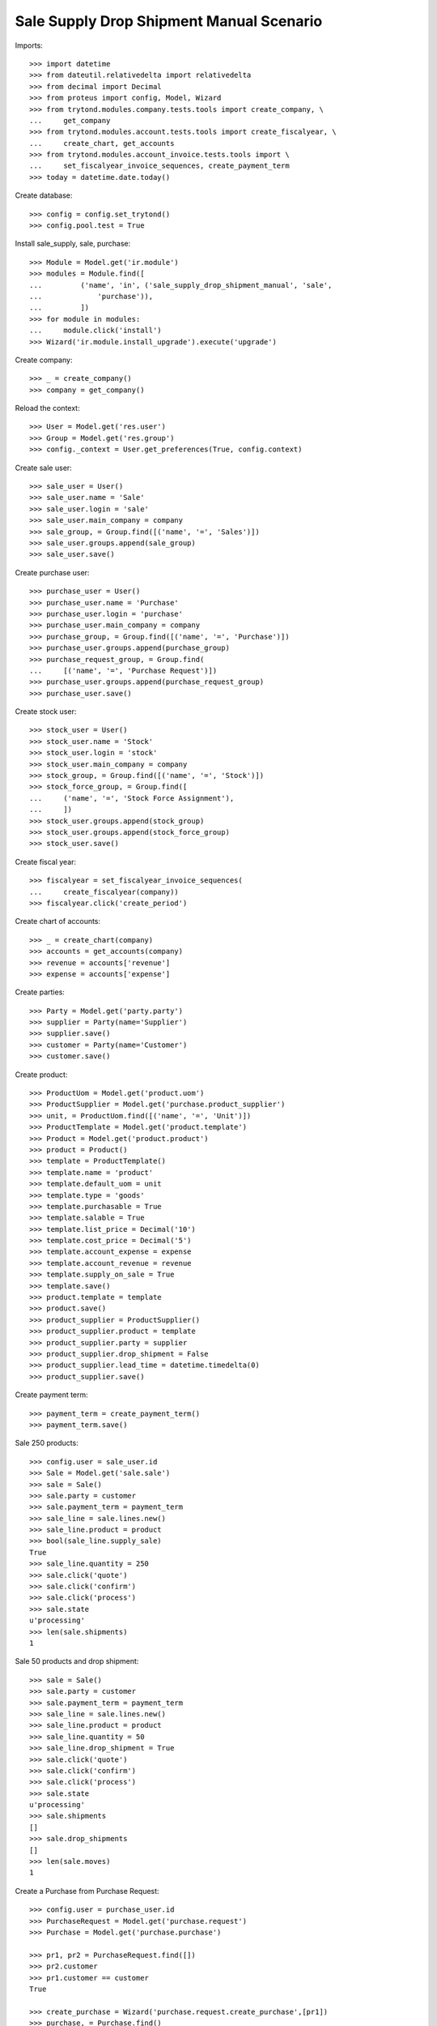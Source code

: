 =========================================
Sale Supply Drop Shipment Manual Scenario
=========================================

Imports::

    >>> import datetime
    >>> from dateutil.relativedelta import relativedelta
    >>> from decimal import Decimal
    >>> from proteus import config, Model, Wizard
    >>> from trytond.modules.company.tests.tools import create_company, \
    ...     get_company
    >>> from trytond.modules.account.tests.tools import create_fiscalyear, \
    ...     create_chart, get_accounts
    >>> from trytond.modules.account_invoice.tests.tools import \
    ...     set_fiscalyear_invoice_sequences, create_payment_term
    >>> today = datetime.date.today()

Create database::

    >>> config = config.set_trytond()
    >>> config.pool.test = True

Install sale_supply, sale, purchase::

    >>> Module = Model.get('ir.module')
    >>> modules = Module.find([
    ...         ('name', 'in', ('sale_supply_drop_shipment_manual', 'sale',
    ...             'purchase')),
    ...         ])
    >>> for module in modules:
    ...     module.click('install')
    >>> Wizard('ir.module.install_upgrade').execute('upgrade')

Create company::

    >>> _ = create_company()
    >>> company = get_company()

Reload the context::

    >>> User = Model.get('res.user')
    >>> Group = Model.get('res.group')
    >>> config._context = User.get_preferences(True, config.context)

Create sale user::

    >>> sale_user = User()
    >>> sale_user.name = 'Sale'
    >>> sale_user.login = 'sale'
    >>> sale_user.main_company = company
    >>> sale_group, = Group.find([('name', '=', 'Sales')])
    >>> sale_user.groups.append(sale_group)
    >>> sale_user.save()

Create purchase user::

    >>> purchase_user = User()
    >>> purchase_user.name = 'Purchase'
    >>> purchase_user.login = 'purchase'
    >>> purchase_user.main_company = company
    >>> purchase_group, = Group.find([('name', '=', 'Purchase')])
    >>> purchase_user.groups.append(purchase_group)
    >>> purchase_request_group, = Group.find(
    ...     [('name', '=', 'Purchase Request')])
    >>> purchase_user.groups.append(purchase_request_group)
    >>> purchase_user.save()

Create stock user::

    >>> stock_user = User()
    >>> stock_user.name = 'Stock'
    >>> stock_user.login = 'stock'
    >>> stock_user.main_company = company
    >>> stock_group, = Group.find([('name', '=', 'Stock')])
    >>> stock_force_group, = Group.find([
    ...     ('name', '=', 'Stock Force Assignment'),
    ...     ])
    >>> stock_user.groups.append(stock_group)
    >>> stock_user.groups.append(stock_force_group)
    >>> stock_user.save()

Create fiscal year::

    >>> fiscalyear = set_fiscalyear_invoice_sequences(
    ...     create_fiscalyear(company))
    >>> fiscalyear.click('create_period')

Create chart of accounts::

    >>> _ = create_chart(company)
    >>> accounts = get_accounts(company)
    >>> revenue = accounts['revenue']
    >>> expense = accounts['expense']

Create parties::

    >>> Party = Model.get('party.party')
    >>> supplier = Party(name='Supplier')
    >>> supplier.save()
    >>> customer = Party(name='Customer')
    >>> customer.save()

Create product::

    >>> ProductUom = Model.get('product.uom')
    >>> ProductSupplier = Model.get('purchase.product_supplier')
    >>> unit, = ProductUom.find([('name', '=', 'Unit')])
    >>> ProductTemplate = Model.get('product.template')
    >>> Product = Model.get('product.product')
    >>> product = Product()
    >>> template = ProductTemplate()
    >>> template.name = 'product'
    >>> template.default_uom = unit
    >>> template.type = 'goods'
    >>> template.purchasable = True
    >>> template.salable = True
    >>> template.list_price = Decimal('10')
    >>> template.cost_price = Decimal('5')
    >>> template.account_expense = expense
    >>> template.account_revenue = revenue
    >>> template.supply_on_sale = True
    >>> template.save()
    >>> product.template = template
    >>> product.save()
    >>> product_supplier = ProductSupplier()
    >>> product_supplier.product = template
    >>> product_supplier.party = supplier
    >>> product_supplier.drop_shipment = False
    >>> product_supplier.lead_time = datetime.timedelta(0)
    >>> product_supplier.save()

Create payment term::

    >>> payment_term = create_payment_term()
    >>> payment_term.save()

Sale 250 products::

    >>> config.user = sale_user.id
    >>> Sale = Model.get('sale.sale')
    >>> sale = Sale()
    >>> sale.party = customer
    >>> sale.payment_term = payment_term
    >>> sale_line = sale.lines.new()
    >>> sale_line.product = product
    >>> bool(sale_line.supply_sale)
    True
    >>> sale_line.quantity = 250
    >>> sale.click('quote')
    >>> sale.click('confirm')
    >>> sale.click('process')
    >>> sale.state
    u'processing'
    >>> len(sale.shipments)
    1

Sale 50 products and drop shipment::

    >>> sale = Sale()
    >>> sale.party = customer
    >>> sale.payment_term = payment_term
    >>> sale_line = sale.lines.new()
    >>> sale_line.product = product
    >>> sale_line.quantity = 50
    >>> sale_line.drop_shipment = True
    >>> sale.click('quote')
    >>> sale.click('confirm')
    >>> sale.click('process')
    >>> sale.state
    u'processing'
    >>> sale.shipments
    []
    >>> sale.drop_shipments
    []
    >>> len(sale.moves)
    1

Create a Purchase from Purchase Request::

    >>> config.user = purchase_user.id
    >>> PurchaseRequest = Model.get('purchase.request')
    >>> Purchase = Model.get('purchase.purchase')

    >>> pr1, pr2 = PurchaseRequest.find([])
    >>> pr2.customer
    >>> pr1.customer == customer
    True

    >>> create_purchase = Wizard('purchase.request.create_purchase',[pr1])
    >>> purchase, = Purchase.find()
    >>> purchase.customer == customer
    True
    >>> purchase.payment_term = payment_term
    >>> purchase.click('quote')
    >>> purchase.click('confirm')
    >>> purchase.click('process')
    >>> purchase.state
    u'processing'

Check sale drop shipment::

    >>> config.user = sale_user.id
    >>> sale.reload()
    >>> sale.shipments
    []
    >>> len(sale.drop_shipments)
    1
